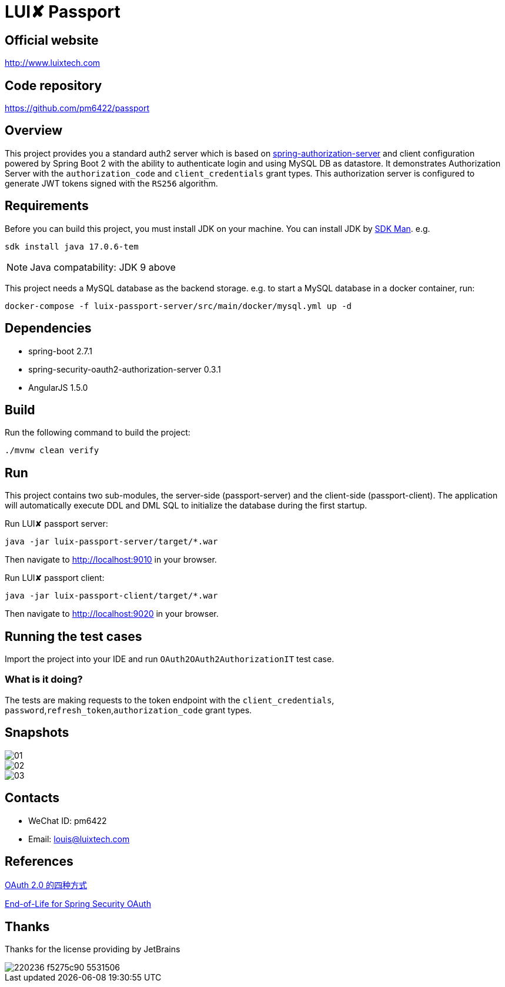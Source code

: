 = LUI️✘ Passport

[[website]]
== Official website
http://www.luixtech.com

[[repository]]
== Code repository
https://github.com/pm6422/passport

[[overview]]
== Overview
This project provides you a standard auth2 server which is based on https://spring.io/projects/spring-authorization-server[spring-authorization-server] and client configuration powered by Spring Boot 2 with the ability to authenticate login and using MySQL DB as datastore.
It demonstrates Authorization Server with the `authorization_code` and `client_credentials` grant types. This authorization server is configured to generate JWT tokens signed with the `RS256` algorithm.

[[requirements]]
== Requirements
Before you can build this project, you must install JDK on your machine. You can install JDK by https://sdkman.io/install[SDK Man]. e.g.
```bash
sdk install java 17.0.6-tem
```
NOTE: Java compatability: JDK 9 above

This project needs a MySQL database as the backend storage. e.g. to start a MySQL database in a docker container, run:

```bash
docker-compose -f luix-passport-server/src/main/docker/mysql.yml up -d
```

[[dependencies]]
== Dependencies
- spring-boot 2.7.1
- spring-security-oauth2-authorization-server 0.3.1
- AngularJS 1.5.0

[[build]]
== Build

Run the following command to build the project:

```
./mvnw clean verify
```

[[run]]
== Run
This project contains two sub-modules, the server-side (passport-server) and the client-side (passport-client). The application will automatically execute DDL and DML SQL to initialize the database during the first startup.

Run LUI️✘ passport server:

```bash
java -jar luix-passport-server/target/*.war
```

Then navigate to http://localhost:9010[http://localhost:9010] in your browser.

Run LUI️✘ passport client:

```bash
java -jar luix-passport-client/target/*.war
```

Then navigate to http://localhost:9020[http://localhost:9020] in your browser.


[[running-the-test-cases]]
== Running the test cases

Import the project into your IDE and run `OAuth2OAuth2AuthorizationIT` test case.

=== What is it doing?

The tests are making requests to the token endpoint with the `client_credentials`, `password`,`refresh_token`,`authorization_code` grant types.

[[snapshots]]
== Snapshots
image::luix-passport-server/images/new/01.png[]
image::luix-passport-server/images/new/02.png[]
image::luix-passport-server/images/new/03.png[]

[[contacts]]
== Contacts
- WeChat ID: pm6422
- Email: louis@luixtech.com

[[references]]
== References
https://www.ruanyifeng.com/blog/2019/04/oauth-grant-types.html[OAuth 2.0 的四种方式]

https://spring.io/projects/spring-security-oauth[End-of-Life for Spring Security OAuth]

[[thanks]]
== Thanks
Thanks for the license providing by JetBrains

image::https://images.gitee.com/uploads/images/2020/0406/220236_f5275c90_5531506.png[]
